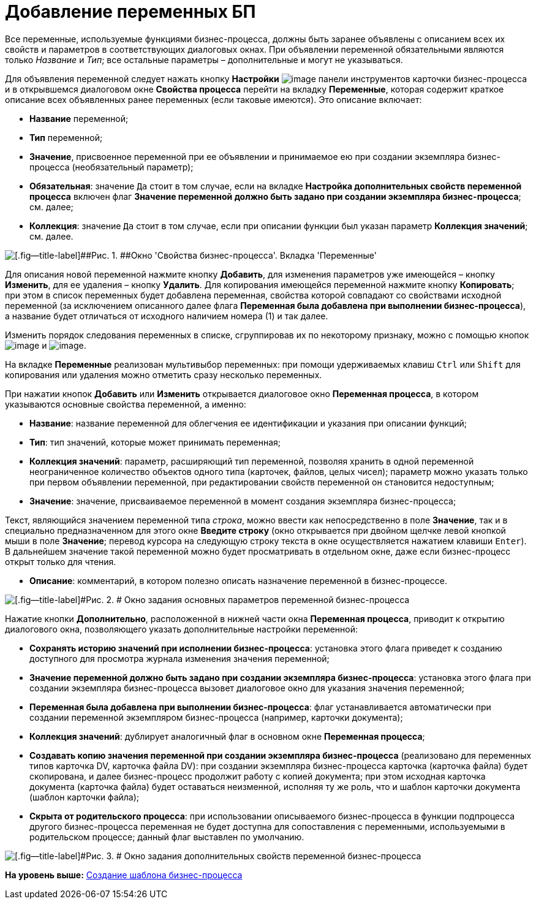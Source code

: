 =  Добавление переменных БП

Все переменные, используемые функциями бизнес-процесса, должны быть заранее объявлены с описанием всех их свойств и параметров в соответствующих диалоговых окнах. При объявлении переменной обязательными являются только [.keyword .parmname]_Название_ и [.keyword .parmname]_Тип_; все остальные параметры – дополнительные и могут не указываться.

Для объявления переменной следует нажать кнопку [.ph .uicontrol]*Настройки* image:Buttons/Settings.png[image] панели инструментов карточки бизнес-процесса и в открывшемся диалоговом окне [.keyword .wintitle]*Свойства процесса* перейти на вкладку [.keyword]*Переменные*, которая содержит краткое описание всех объявленных ранее переменных (если таковые имеются). Это описание включает:

* [.keyword]*Название* переменной;
* [.keyword]*Тип* переменной;
* [.keyword]*Значение*, присвоенное переменной при ее объявлении и принимаемое ею при создании экземпляра бизнес-процесса (необязательный параметр);
* [.keyword]*Обязательная*: значение [.kbd .ph .userinput]`Да` стоит в том случае, если на вкладке [.keyword]*Настройка дополнительных свойств переменной процесса* включен флаг [.ph .uicontrol]*Значение переменной должно быть задано при создании экземпляра бизнес-процесса*; см. далее;
* [.keyword]*Коллекция*: значение [.kbd .ph .userinput]`Да` стоит в том случае, если при описании функции был указан параметр [.ph .uicontrol]*Коллекция значений*; см. далее.

image::Properties_of_Process_Tab_Variables.png[[.fig--title-label]##Рис. 1. ##Окно 'Свойства бизнес-процесса'. Вкладка 'Переменные']

Для описания новой переменной нажмите кнопку [.ph .uicontrol]*Добавить*, для изменения параметров уже имеющейся – кнопку [.ph .uicontrol]*Изменить*, для ее удаления – кнопку [.ph .uicontrol]*Удалить*. Для копирования имеющейся переменной нажмите кнопку [.ph .uicontrol]*Копировать*; при этом в список переменных будет добавлена переменная, свойства которой совпадают со свойствами исходной переменной (за исключением описанного далее флага [.ph .uicontrol]*Переменная была добавлена при выполнении бизнес-процесса*), а название будет отличаться от исходного наличием номера (1) и так далее.

Изменить порядок следования переменных в списке, сгруппировав их по некоторому признаку, можно с помощью кнопок image:Buttons/Green_Arrow_Up.gif[image] и image:Buttons/Green_Arrow_Down.gif[image].

На вкладке [.keyword]*Переменные* реализован мультивыбор переменных: при помощи удерживаемых клавиш [.kbd .ph .userinput]`Ctrl` или [.kbd .ph .userinput]`Shift` для копирования или удаления можно отметить сразу несколько переменных.

При нажатии кнопок [.ph .uicontrol]*Добавить* или [.ph .uicontrol]*Изменить* открывается диалоговое окно [.keyword .wintitle]*Переменная процесса*, в котором указываются основные свойства переменной, а именно:

* [.keyword]*Название*: название переменной для облегчения ее идентификации и указания при описании функций;
* [.keyword]*Тип*: тип значений, которые может принимать переменная;
* [.keyword]*Коллекция значений*: параметр, расширяющий тип переменной, позволяя хранить в одной переменной неограниченное количество объектов одного типа (карточек, файлов, целых чисел); параметр можно указать только при первом объявлении переменной, при редактировании свойств переменной он становится недоступным;
* [.keyword]*Значение*: значение, присваиваемое переменной в момент создания экземпляра бизнес-процесса;

Текст, являющийся значением переменной типа _строка_, можно ввести как непосредственно в поле [.keyword]*Значение*, так и в специально предназначенном для этого окне [.keyword .wintitle]*Введите строку* (окно открывается при двойном щелчке левой кнопкой мыши в поле [.keyword]*Значение*; перевод курсора на следующую строку текста в окне осуществляется нажатием клавиши [.kbd .ph .userinput]`Enter`). В дальнейшем значение такой переменной можно будет просматривать в отдельном окне, даже если бизнес-процесс открыт только для чтения.

* [.keyword]*Описание*: комментарий, в котором полезно описать назначение переменной в бизнес-процессе.

image::Setting_Value_of_Process_Variable.png[[.fig--title-label]#Рис. 2. # Окно задания основных параметров переменной бизнес-процесса]

Нажатие кнопки [.ph .uicontrol]*Дополнительно*, расположенной в нижней части окна [.keyword .wintitle]*Переменная процесса*, приводит к открытию диалогового окна, позволяющего указать дополнительные настройки переменной:

* [.ph .uicontrol]*Сохранять историю значений при исполнении бизнес-процесса*: установка этого флага приведет к созданию доступного для просмотра журнала изменения значения переменной;
* [.keyword]*Значение переменной должно быть задано при создании экземпляра бизнес-процесса*: установка этого флага при создании экземпляра бизнес-процесса вызовет диалоговое окно для указания значения переменной;
* [.keyword]*Переменная была добавлена при выполнении бизнес-процесса*: флаг устанавливается автоматически при создании переменной экземпляром бизнес-процесса (например, карточки документа);
* [.keyword]*Коллекция значений*: дублирует аналогичный флаг в основном окне *Переменная процесса*;
* [.keyword]*Создавать копию значения переменной при создании экземпляра бизнес-процесса* (реализовано для переменных типов карточка DV, карточка файла DV): при создании экземпляра бизнес-процесса карточка (карточка файла) будет скопирована, и далее бизнес-процесс продолжит работу с копией документа; при этом исходная карточка документа (карточка файла) будет оставаться неизменной, исполняя ту же роль, что и шаблон карточки документа (шаблон карточки файла);
* [.keyword]*Скрыта от родительского процесса*: при использовании описываемого бизнес-процесса в функции подпроцесса другого бизнес-процесса переменная не будет доступна для сопоставления с переменными, используемыми в родительском процессе; данный флаг выставлен по умолчанию.

image::Additionale_Properties_of_Variable.png[[.fig--title-label]#Рис. 3. # Окно задания дополнительных свойств переменной бизнес-процесса]

*На уровень выше:* xref:Create_Template_BusinessProcess.adoc[Создание шаблона бизнес-процесса]

